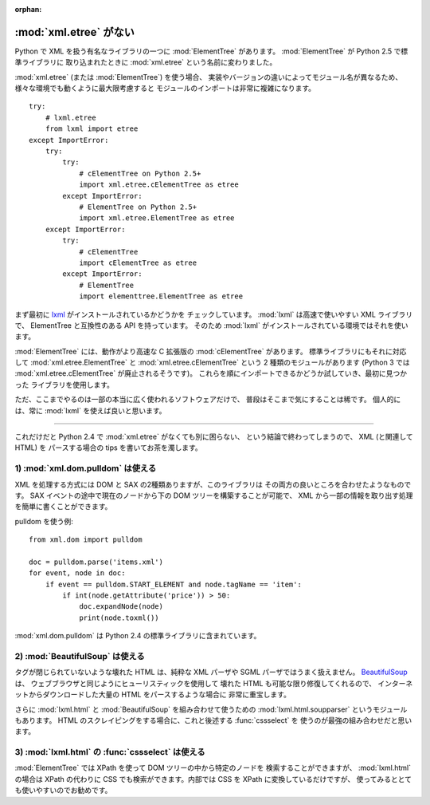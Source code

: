:orphan:

.. _etree:

:mod:`xml.etree` がない
==============================

Python で XML を扱う有名なライブラリの一つに :mod:`ElementTree`
があります。 :mod:`ElementTree` が Python 2.5 で標準ライブラリに
取り込まれたときに :mod:`xml.etree` という名前に変わりました。

:mod:`xml.etree` (または :mod:`ElementTree`) を使う場合、
実装やバージョンの違いによってモジュール名が異なるため、
様々な環境でも動くように最大限考慮すると
モジュールのインポートは非常に複雑になります。

::

  try:
      # lxml.etree
      from lxml import etree
  except ImportError:
      try:
          try:
              # cElementTree on Python 2.5+
              import xml.etree.cElementTree as etree
          except ImportError:
              # ElementTree on Python 2.5+
              import xml.etree.ElementTree as etree
      except ImportError:
          try:
              # cElementTree
              import cElementTree as etree
          except ImportError:
              # ElementTree
              import elementtree.ElementTree as etree


まず最初に `lxml <http://lxml.de/>`_ がインストールされているかどうかを
チェックしています。
:mod:`lxml` は高速で使いやすい XML ライブラリで、
ElementTree と互換性のある API を持っています。
そのため :mod:`lxml` がインストールされている環境ではそれを使います。

:mod:`ElementTree` には、動作がより高速な C 拡張版の :mod:`cElementTree`
があります。
標準ライブラリにもそれに対応して :mod:`xml.etree.ElementTree` と
:mod:`xml.etree.cElementTree` という 2 種類のモジュールがあります
(Python 3 では :mod:`xml.etree.cElementTree` が廃止されるそうです)。
これらを順にインポートできるかどうか試していき、最初に見つかった
ライブラリを使用します。

ただ、ここまでやるのは一部の本当に広く使われるソフトウェアだけで、
普段はそこまで気にすることは稀です。
個人的には、常に :mod:`lxml` を使えば良いと思います。

----

これだけだと Python 2.4 で :mod:`xml.etree` がなくても別に困らない、
という結論で終わってしまうので、 XML (と関連して HTML) を
パースする場合の tips を書いてお茶を濁します。

1) :mod:`xml.dom.pulldom` は使える
~~~~~~~~~~~~~~~~~~~~~~~~~~~~~~~~~~~~~~~~

XML を処理する方式には DOM と SAX の2種類ありますが、このライブラリは
その両方の良いところを合わせたようなものです。
SAX イベントの途中で現在のノードから下の DOM ツリーを構築することが可能で、
XML から一部の情報を取り出す処理を簡単に書くことができます。

pulldom を使う例:

::

  from xml.dom import pulldom

  doc = pulldom.parse('items.xml')
  for event, node in doc:
      if event == pulldom.START_ELEMENT and node.tagName == 'item':
          if int(node.getAttribute('price')) > 50:
              doc.expandNode(node)
              print(node.toxml())

:mod:`xml.dom.pulldom` は Python 2.4 の標準ライブラリに含まれています。


2) :mod:`BeautifulSoup` は使える
~~~~~~~~~~~~~~~~~~~~~~~~~~~~~~~~~~~~~~~~

タグが閉じられていないような壊れた HTML は、純粋な XML パーザや
SGML パーザではうまく扱えません。
`BeautifulSoup <http://www.crummy.com/software/BeautifulSoup/>`_ は、
ウェブブラウザと同じようにヒューリスティックを使用して
壊れた HTML も可能な限り修復してくれるので、
インターネットからダウンロードした大量の HTML をパースするような場合に
非常に重宝します。

さらに :mod:`lxml.html` と :mod:`BeautifulSoup` を組み合わせて使うための
:mod:`lxml.html.soupparser` というモジュールもあります。
HTML のスクレイピングをする場合に、これと後述する :func:`cssselect` を
使うのが最強の組み合わせだと思います。


3) :mod:`lxml.html` の :func:`cssselect` は使える
~~~~~~~~~~~~~~~~~~~~~~~~~~~~~~~~~~~~~~~~~~~~~~~~~~

:mod:`ElementTree` では XPath を使って DOM ツリーの中から特定のノードを
検索することができますが、 :mod:`lxml.html` の場合は XPath の代わりに
CSS でも検索ができます。内部では CSS を XPath に変換しているだけですが、
使ってみるととても使いやすいのでお勧めです。
